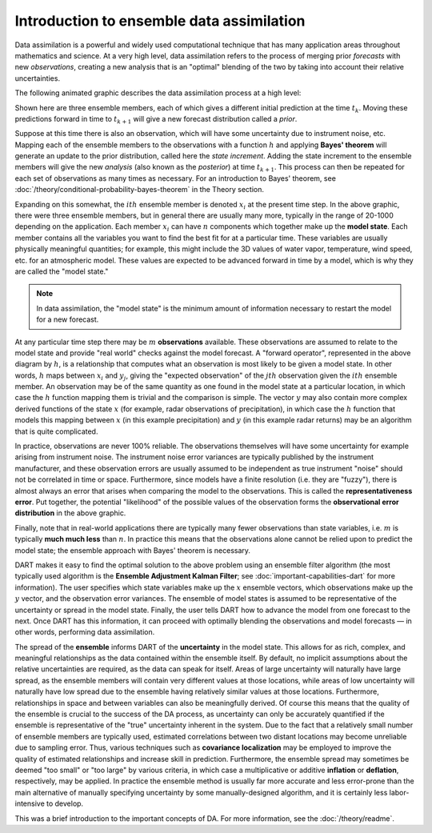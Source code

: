 Introduction to ensemble data assimilation
==========================================

Data assimilation is a powerful and widely used computational technique
that has many application areas throughout mathematics and science. At a
very high level, data assimilation refers to the process of merging
prior *forecasts* with new *observations*, creating a new analysis that
is an "optimal" blending of the two by taking into account their
relative uncertainties.

The following animated graphic describes the data assimilation process
at a high level:

|assim_anim|

Shown here are three ensemble members, each of which gives a different
initial prediction at the time :math:`t_k`. Moving these predictions
forward in time to :math:`t_{k+1}` will give a new forecast distribution
called a *prior*.

Suppose at this time there is also an observation, which will have some
uncertainty due to instrument noise, etc. Mapping each of the ensemble members
to the observations with a function :math:`h` and applying **Bayes' theorem**
will generate an update to the prior distribution, called here the
*state increment*. Adding the state increment to the ensemble members will give
the new *analysis* (also known as the *posterior*) at time :math:`t_{k+1}`.
This process can then be repeated for each set of observations as many times as
necessary. For an introduction to Bayes' theorem, see
:doc:`/theory/conditional-probability-bayes-theorem` in the Theory section.

Expanding on this somewhat, the :math:`ith` ensemble member is denoted
:math:`x_i` at the present time step. In the above graphic, there
were three ensemble members, but in general there are usually many more,
typically in the range of 20-1000 depending on the application. Each
member :math:`x_i` can have :math:`n` components which together make up the
**model state**. Each member contains all the variables you want to find
the best fit for at a particular time. These variables are usually
physically meaningful quantities; for example, this might include the 3D
values of water vapor, temperature, wind speed, etc. for an atmospheric
model. These values are expected to be advanced forward in time by a
model, which is why they are called the "model state."

.. note::

   In data assimilation, the "model state" is the minimum amount of information
   necessary to restart the model for a new forecast.

At any particular time step there may be :math:`m` **observations** available.
These observations are assumed to relate to the model state and provide
"real world" checks against the model forecast. A "forward operator",
represented in the above diagram by :math:`h`, is a relationship that computes
what an observation is most likely to be given a model state. In other
words, :math:`h` maps between :math:`x_i` and :math:`y_j`, giving the "expected
observation" of the :math:`jth` observation given the :math:`ith` ensemble
member. An observation may be of the same quantity as one found in the model
state at a particular location, in which case the :math:`h` function mapping
them is trivial and the comparison is simple. The vector :math:`y` may also
contain more complex derived functions of the state :math:`x` (for example,
radar observations of precipitation), in which case the :math:`h` function that
models this mapping between :math:`x` (in this example precipitation) and
:math:`y` (in this example radar returns) may be an algorithm that is quite
complicated.

In practice, observations are never 100% reliable. The observations
themselves will have some uncertainty for example arising from instrument
noise. The instrument noise error variances are typically published by the
instrument manufacturer, and these observation errors are usually assumed to be
independent as true instrument "noise" should not be correlated in time or
space. Furthermore, since models have a finite resolution (i.e. they are
"fuzzy"), there is almost always an error that arises when comparing the model
to the observations. This is called the **representativeness error**. Put
together, the potential "likelihood" of the possible values of the observation
forms the **observational error distribution** in the above graphic.

Finally, note that in real-world applications there are typically many
fewer observations than state variables, i.e. :math:`m` is typically **much
much less** than :math:`n`. In practice this means that the observations alone
cannot be relied upon to predict the model state; the ensemble approach
with Bayes' theorem is necessary.

DART makes it easy to find the optimal solution to the above problem
using an ensemble filter algorithm (the most typically used algorithm is
the **Ensemble Adjustment Kalman Filter**; see
:doc:`important-capabilities-dart` for more information). The user specifies
which state variables make up the :math:`x` ensemble vectors, which
observations make up the :math:`y` vector, and the observation error variances.
The ensemble of model states is assumed to be representative of the
uncertainty or spread in the model state. Finally, the user tells DART how to
advance the model from one forecast to the next. Once DART has this
information, it can proceed with optimally blending the observations and model
forecasts — in other words, performing data assimilation.

The spread of the **ensemble** informs DART of the **uncertainty** in the model
state. This allows for as rich, complex, and meaningful relationships as the
data contained within the ensemble itself. By default, no implicit assumptions
about the relative uncertainties are required, as the data can speak for
itself. Areas of large uncertainty will naturally have large spread, as the
ensemble members will contain very different values at those locations, while
areas of low uncertainty will naturally have low spread due to the ensemble
having relatively similar values at those locations. Furthermore, relationships
in space and between variables can also be meaningfully derived. Of course this
means that the quality of the ensemble is crucial to the success of the DA
process, as uncertainty can only be accurately quantified if the ensemble is
representative of the "true" uncertainty inherent in the system. Due to the
fact that a relatively small number of ensemble members are typically used,
estimated correlations between two distant locations may become unreliable due
to sampling error. Thus, various techniques such as **covariance localization**
may be employed to improve the quality of estimated relationships and increase
skill in prediction. Furthermore, the ensemble spread may sometimes be deemed
"too small" or "too large" by various criteria, in which case a multiplicative
or additive **inflation** or **deflation**, respectively, may be applied. In
practice the ensemble method is usually far more accurate and less error-prone
than the main alternative of manually specifying uncertainty by some
manually-designed algorithm, and it is certainly less labor-intensive to
develop.

This was a brief introduction to the important concepts of DA. For more
information, see the :doc:`/theory/readme`.

.. |assim_anim| image:: images/science_nuggets/AssimAnim.gif
   :width: 100%
